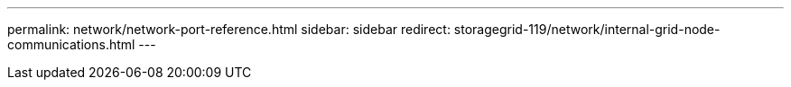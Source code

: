 ---
permalink: network/network-port-reference.html
sidebar: sidebar
redirect: storagegrid-119/network/internal-grid-node-communications.html
---